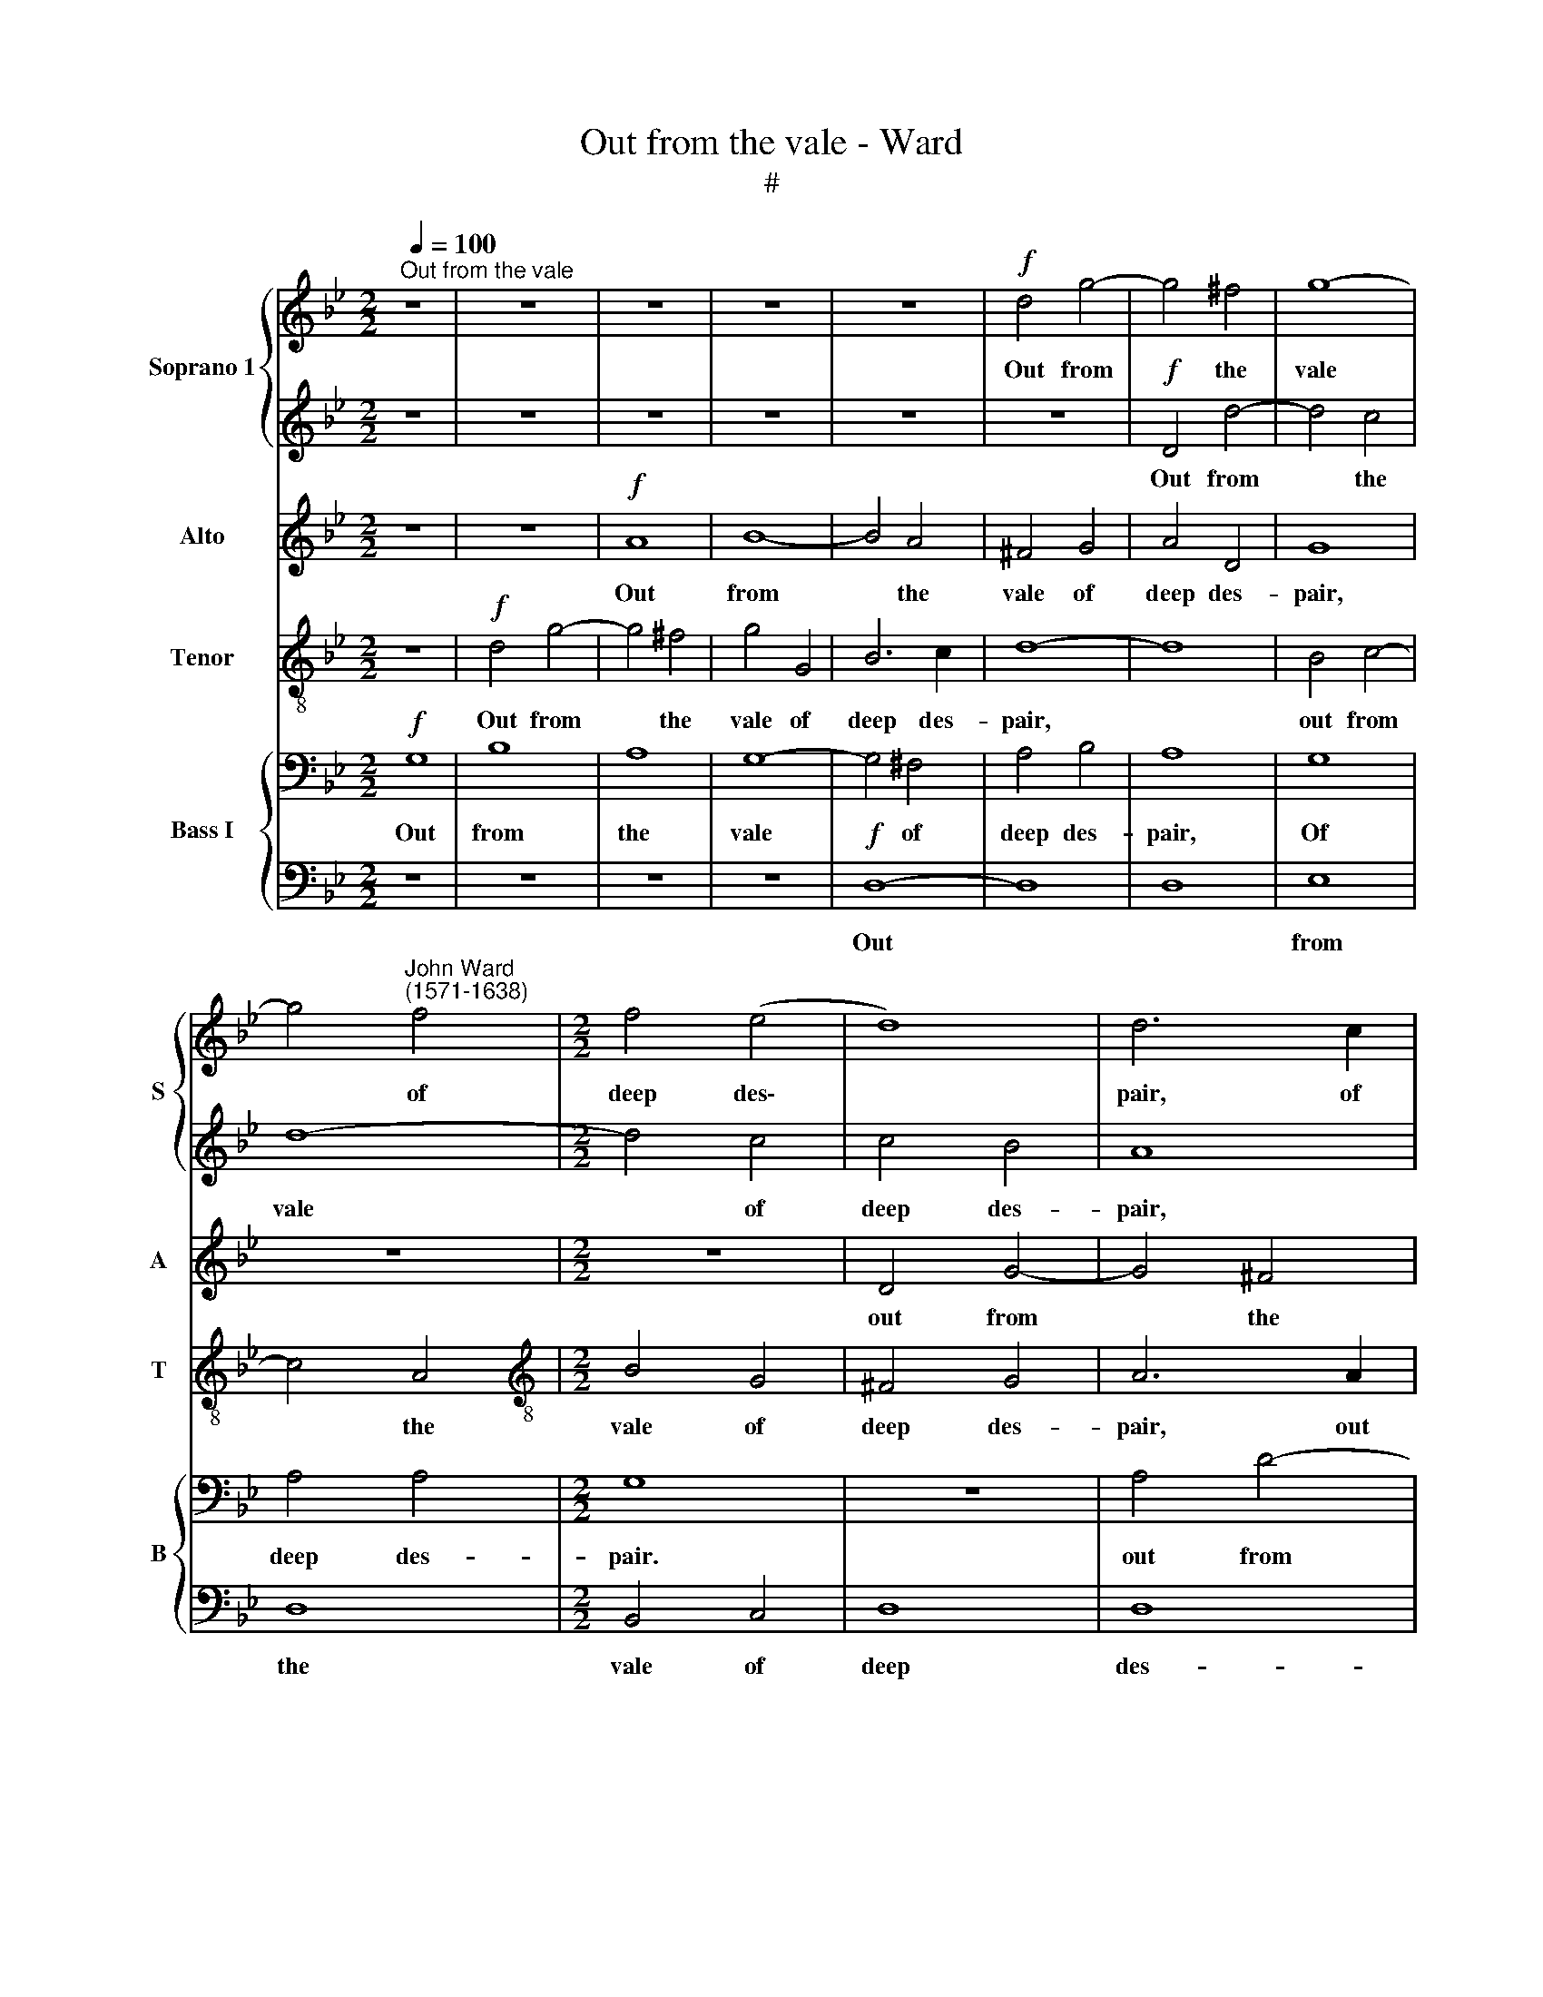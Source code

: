 X:1
T:Out from the vale - Ward
T:#
%%score { 1 | 2 } 3 4 { 5 | 6 }
L:1/8
Q:1/4=100
M:2/2
K:Bb
V:1 treble nm="Soprano 1" snm="S"
V:2 treble 
V:3 treble nm="Alto" snm="A"
V:4 treble-8 nm="Tenor" snm="T"
V:5 bass nm="Bass I" snm="B"
V:6 bass 
V:1
"^Out from the vale" z8 | z8 | z8 | z8 | z8 |!f! d4 g4- | g4 ^f4 | g8- | %8
w: |||||Out from|* the|vale|
 g4"^John Ward\n(1571-1638)" f4 |[M:2/2] f4 (e4 | d8) | d6 c2 | B3 (A G4) | D8 | z8 | z4!p! d4 | %16
w: * of|deep des\-||pair, of|deep des\- *|pair||With|
 d8 | d8 | d8 | d8 | d8 | d8 | d8 | z2!mf! d2 c3 c x4 | d2 B2 c2 c2 | x8 | B3 B c2 c2 | B4 z4 | %28
w: mourn-|ful|tunes|I|fill|the|air,|with mourn- ful|tunes I fill the||air, I fill the|air,|
 z2 B2 A3 A | B2 d2 c3 c | B2 d2"^dim." d3 d | d2 d2 d3 d | d8 | z2!mf! A2 B2 c2 | d2 e2 f4- | %35
w: with mourn- ful|tunes I fill the|air, with mourn- ful|tunes I fill the|air,|To sa- tis-|fy my rest\-|
 f4 (e2 d2) | c2 B2 c3 c | d8 | z4 z2 D2 | D2 E2 F2 G2 | A2 (B2 c4) | B8- | B8 | z8 | z4 z2 A2 | %45
w: * less *|ghost, my rest- less|ghost,|to|sa- tis- fy my|rest- less *|ghost,|||to|
 B2 c2 d4- | d4 B4 | A2 (G2 A4) | =B8 | z8 | z8 | z4!f! d4- | d4 c4- | c4 B4 | A6 A2 | G4 g4- | %56
w: sa- tis- fy|* my|rest- less *|ghost,|||Which|* Daph\-|* ne's|cru- el-|ty, which|
 g4 f4- | f4 e4 | e4 d4 | c6 c2 | d4 B4- | B4 A2 G2 | ^F4"^dim." (G4- | G4 ^F4) | G2!mp! G2 d3 d | %65
w: * Daph\-|* ne's|cru- el-|ty hath|lost, her|* cru- el-|ty hath||lost. O'er hills and|
 B2 G2 A2 A2 | G4 z4 | z2 d2 d3 d | B2 G2 A2 A2 | G2 (Bc) d3 d | B2 B2 A2 G2 | A4 z4 | z2 d2 g3 g | %73
w: dales in her dull|ears,|o'er hills and|dales in her dull|ears, o'er * hills and|dales in her dull|ears,|in her dull|
 ^f4!mf! d4- | d4 c4- | c4 B4 | A4 (B2 c2) | d4 z4 | z8 |!f! d4 f4- | f4 (e2 d2) | c8 | e4 e4- | %83
w: ears I'll|* send|* my|notes, my *|notes||with bit\-|* ter *|tears,|with bit\-|
"^dim. al fine" e4 (d2 c2) | B8 | d4 d4- | d4 (c2 B2) | A4 G4- | G4 ^F4 |!pp! !fermata!G8 |] %90
w: * ter *|tears,|with bit\-|* ter *|tears, bit\-|* ter|tears.|
V:2
 z8 | z8 | z8 | z8 | z8 | z8 |!f! D4 d4- | d4 c4 | d8- |[M:2/2] d4 c4 | c4 B4 | A8 | z4 G2 A2 | %13
w: ||||||Out from|* the|vale|* of|deep des-|pair,|from the|
 B2 c2 d4- | d4 (B2 c2) | d8 | z8 | z2!p! B2 A3 A | B3 G A2 A2 | G4 z4 | z2 g2 ^f3 f | %21
w: vale of deep|* des\- *|pair||With mourn- ful|tunes I fill the|air.|with mourn- ful|
 g2 B2 A2 A2 | =B4!mf! d4 | f8 x4 | f8 | x8 | f8 | f8 | f8 | f8 | f2 B2"^dim." A3 A | B2 B2 A2 A2 | %32
w: tunes I fill the|air, with|mourn-|ful||tunes|I|fill|the|air, with mourn- ful|tunes I fill the|
 =B8 | z2!mf! ^F2 G2 A2 | B2 c2 d4- | d4 (c2 B2) | A2 B2 B2 A2 | B8- | B8 | z8 | z4 z2 A2 | %41
w: air,|To sa- tis-|fy my rest\-|* less *|ghost, my rest- less|ghost,|||to|
 B2 c2 d4- | d4 B4 | A4 (G4- | G4 ^F4) | G4 G4 | B2 c2 d4- | d2 (Bc) d3 d | d4!f! g4- | g4 f4- | %50
w: sa- tis- fy|* my|rest- less||ghost, to|sa- tis- fy|* my * rest- less|ghost, Which|* Daph\-|
 f4 e4 | d6 d2 | B4 G4 | A4 (B2 c2) | d8- | d8 | d4 d4- | d4 (c2 B2) | A4 B4 | B4 A4 | B4 d4- | %61
w: * ne's|cru- el-|ty hath|lost, hath *|lost,||which Daph\-|* ne's *|cru- el-|ty hath|lost, her|
 d4 c4- | c4"^dim." B4 | A6 A2 | =B8 | z8 | z2!mp! G2 d3 d | B2 G2 A2 A2 | G2 (Bc) d3 d | %69
w: * cru\-|* el-|ty hath|lost.||O'er hills and|dales in her dull|ears, o'er * hills and|
 B2 G2 A2 A2 | G4 z4 | z2 A2 B3 B | A2 ^F2 G (ABc) | d4!mf! B4- | B4 A4- | A4 G4 | ^F4 G4 | A8 | %78
w: dales in her dull|ears,|o'er hills and|dales in her dull * *|ears I'll|* send|* my|notes, my|notes|
 z8 |!f! A4 d4- | d4 (c2 B2) | A8 | c4 c4- |"^dim. al fine" c4 (B2 A2) | G8 | B4 B4- | B4 (A2 G2) | %87
w: |with bit\-|* ter *|tears,|with bit\-|* ter *|tears,|with bit\-|* ter *|
 ^F4 G4 | A6 A2 |!pp! !fermata!=B8 |] %90
w: tears, with|bit- ter|tears.|
V:3
 z8 | z8 |!f! A8 | B8- | B4 A4 | ^F4 G4 | A4 D4 | G8 | z8 |[M:2/2] z8 | D4 G4- | G4 ^F4 | G8 | %13
w: ||Out|from|* the|vale of|deep des-|pair,|||out from|* the|vale|
 G4 B4- | B2 (A2 G4) | ^F8 | z2!p! D2 D3 D | D2 D2 D2 D2 | D8 | z2 G2 ^F3 F | G2 B2 A2 A2 | %21
w: of deep|* des\- *|pair|With mourn- ful|tunes I fill the|air,|with mourn- ful|tunes I fill the|
 G2 G2 G2 ^F2 | G8 | z2!mf! F2 F3 F x4 | F2 F2 C2 C2 | x8 | D2 D2 C3 C | D2 F2 F3 F | F2 D2 C3 C | %29
w: air, I fill the|air,|with mourn- ful|tunes I fill the||air, with mourn- ful|tunes I fill the|air, with mourn- ful|
 D2 F2 F3 F | F2 F2"^dim." F2 F2 | F2 G2 G2 ^F2 | G8 | z8 | z8 | z8 | z8 | z2 F2 G2 A2 | %38
w: tunes I fill the|air, with mourn- ful|tunes I fill the|air,|||||To sa- tis-|
 B2 c2 d4- | d4 (c2 B2) | A2 G2 A2 D2 | D8- | D8 | D8 | D8 | z8 | D4 D2 E2 | F2 G2 G2 ^F2 | G8 | %49
w: fy my rest\-|* less *|ghost, my rest- less|ghost,|||||to sa- tis-|fy my rest- less|ghost,|
!f! G4 B4- | B4 G4 | G4 ^F4 | G6 G2 | D8- | D8 | z8 | z4 F4 | G6 B2 | F6 D2 | F4 F4 | F4 D4 | %61
w: Which Daph\-|* ne's|cru- el-|ty hath|lost,|||which|Daph- ne's|cru- el-|ty hath|lost, which|
 E6 E2 | ^F4"^dim." D4 | D6 D2 | D4 z2!mp! D2 | G3 G ^F2 D2 | D4 D4 | D4 z2 D2 | D3 D D2 D2 | %69
w: Daph- ne's|cru- el-|ty hath|lost. O'er|hills and dales in|her dull|ears, o'er|hills and dales in|
 D2 B,2 A,2 A,2 | B, (CDE) ^F2 G2 | G2 ^F2 G4 | A4 B2 B2 | A4 z4 | z8 | z8 | z8 | z4 A4 | %78
w: her dull ears, o'er|hills and * * dales in|her dull ears,|in her dull|ears,||||I'll|
!f! ^F4 G4 | A4 A4 | A8- | A4 (G2 F2) | E8 |"^dim. al fine" G4 G4- | G4 (F2 E2) | D8 | D6 (=E2 | %87
w: send my|notes with|bit\-|* ter *|tears,|with bit\-|* ter *|tears,|with bit\-|
 ^F4 D4) | D8 |!pp! !fermata!D8 |] %90
w: |ter|tears.|
V:4
 z8 |!f! d4 g4- | g4 ^f4 | g4 G4 | B6 c2 | d8- | d8 | B4 c4- | c4 A4 |[M:2/2][K:treble-8] B4 G4 | %10
w: |Out from|* the|vale of|deep des-|pair,||out from|* the|vale of|
 ^F4 G4 | A6 A2 | B2 c2 d4- | d2 c2 (B3 A) | G8 | d8 | z8 | z2!p! g2 ^f3 f | g2 G2 d2 d2 | %19
w: deep des-|pair, out|from the vale|* of deep *|des-|pair||With mourn- ful|tunes I fill the|
 G2 B2 A3 A | B2 d2 d3 d | d2 d2 d2 d2 | d8 | z2!mf! B2 A3 A x4 | B2 f2 f3 f | x8 | f8 | %27
w: air, with mourn- ful|tunes I fill the|air, I fill the|air,|with mourn- ful|tunes I fill the||air,|
 z2 d2 c3 c | d2 f2 f2 f2 | f2 f2 c3 c | d2 d2"^dim." d2 d2 | d2 B2 d2 d2 | d8 | z8 | z8 | z8 | %36
w: with mourn- ful|tunes I fill the|air, I fill the|air, with mourn- ful|tunes I fill the|air,||||
 z8 | z2!mf!!mf! d2 e2 f2 | g2 a2 b4- | b4 (a2 g2) | ^f2 g2 g2 f2 | g8 | z8 | z2 A2 B2 c2 | %44
w: |To sa- tis-|fy my rest\-|* less *|ghost, my rest- less|ghost,||to sa- tis-|
 d4 (d3 c) | B2 A2 G4- | G4 G4 | F2 B2 A2 d2 | d8- | d8 | z8 | z4!f! d4 | g8 | ^f4 g4- | g4 ^f4 | %55
w: fy my *|rest- less ghost,|* to|sa- tis- fy my|ghost,|||Which|Daph-|ne's cru\-|* el-|
 g6 g2 | d4 d4 | B8 | z8 | z8 | d4 f4- | f4 e4 | d6"^dim." d2 | A4 A4 | G8 | z2!mp! G2 d3 d | %66
w: ty hath|lost, hath|lost,|||which Daph\-|* ne's|cru- el-|ty hath|lost.|O'er hills and|
 B2 G2 A2 A2 | B2 B2 A2 d2 | g3 g ^f2 d2 | d4 d4 | d4 z2 G2 | d3 d B2 G2 | d4 d4 | d4!mf! d4- | %74
w: dales in her dull|ears, dull ears, o'er|hills and dales in|her dull|ears, o'er|hills and dales in|her dull|ears I'll|
 d4 A4- | A4 (B2 c2) | d4 d4- | d4 c4- | c4 B4 | A8 | z8 |!f! c4 e4- | e4 (d2 c2) | %83
w: * send|* my *|notes, I'll|* send|* my|notes||with bit\-|* ter *|
"^dim. al fine" B4 G4- | G4 d4- | d4 (c2 B2) | A4 d4 | d8 | A8 |!pp! !fermata!G8 |] %90
w: tears, with|* bit-|* ter *|tears. with|bit-|ter|tears.|
V:5
!f! G,8 | B,8 | A,8 | G,8- | G,4 ^F,4 | A,4 B,4 | A,8 | G,8 | A,4 A,4 |[M:2/2] G,8 | z8 | A,4 D4- | %12
w: Out|from|the|vale|* of|deep des-|pair,|Of|deep des-|pair.||out from|
 D4 D4 | B,4 G,4 | (G,2 A,2 B,2) G,2 | A,8 | z2!p! B,2 A,3 A, | B,2 G,2 A,2 A,2 | G,2 B,2 A,3 A, | %19
w: * the|vale of|deep * * des-|pair|With mourn- ful|tunes I fill the|air, with mourn- ful|
 B,2 G,2 A,2 A,2 | G,2 G,2 D,2 D,2 | G,2 G,2 A,2"^'" A,2 | G,8 | z12 | z2!mf! B,2 A,3 A, | %25
w: tunes I fill the|air, with mourn- ful|tunes I fill the|air,||with mourn- ful|
 B,2 B,2 F,2 F,2 | B,,2 B,2 A,3 A, | B,2 B,2 F,2 F,2 | B,,2 B,2 B,2 A,2 | B,2 B,2"^dim." F,3 F, | %30
w: tunes I fill the|air, with mourn- ful|tunes I fill the|air, I fill the|air, with mourn- ful|
 D,2 G,2 A,3 A, | G,8 | z8 | z4 z2!mf! F,2 | F,2 G,2 A,2 B,2 | C2 (D2 E4) | D8- | D8 | z8 | A,8 | %40
w: tunes I fill the|air,||To|sa- tis- fy my|rest- less *|ghost,|||to|
 G,3 A, B,4- | B,4 G,4 | ^F,4 B,4 | A,6 A,2 | G,2 A,2 B,2 C2 | D8- | D4 A,4 | G,8 |!f! D,4 D4- | %49
w: sa- tis- fy|* my|rest- less|ghost, to|sa- tis- fy my|rest\-|* less|ghost,|Which Daph\-|
 D4 (C2 B,2) | A,6 A,2 | G,8 | z8 | A,4 D4- | D4 B,4 | A,6 A,2 | G,6 G,2 | F,4 B,4 | C8 | %59
w: * ne's *|cru- el-|ty,||which Daph\-|* ne's|cru- el-|ty hath|lost, hath|lost,|
 (B,6 A,2) | G,6 G,2 | D4"^dim." G,4 | A,4 D,4 | D,8 | z4 z2!mp! A,2 | B,3 B, A,2 ^F,2 | %66
w: which *|Daph- ne's|cru- el-|ty hath|lost.|O'er|hills and dales in|
 G,2 G,2 ^F,4 | G,4 D,2 D,2 | G,3 G, ^F,2 D,2 | G, (A,B,C) D4 | z2 D2 D3 D | D2 D,2 B,2 D2 | A,8 | %73
w: her dull ears,|dull ears, o'er|hills and dales in|her dull * * ears,|o'er hills and|dales in her dull|ears|
"^\" z8 | z8 | z4!mf! B,4- | B,4 A,4- | A,4 G,4 | ^F,8 | z4!f! A,4 | C8- | C4 (B,2 A,2) | %82
w: ||I'll|* send|* my|notes|with|bit\-|* ter *|
"^dim. al fine" G,4 G,4 | B,8- | B,4 (A,2 G,2) | ^F,6 G,2 | A,4 B,4 | A,4 D,4 |!pp! !fermata!D,8 | %89
w: tears, with|bit\-|* ter *|tears, with|bit- ter,|bit- ter|tears.|
 x8 |] %90
w: |
V:6
 z8 | z8 | z8 | z8 |!f! D,8- | D,8 | D,8 | E,8 | D,8 |[M:2/2] B,,4 C,4 | D,8 | D,8 | G,,8 | %13
w: ||||Out|||from|the|vale of|deep|des-|pair,|
 G,,4 G,4- | G,2 (F,2 E,4) | D,8 | z2!p! G,2 ^F,3 F, | G,2 G,,2 D,2 D,2 | G,,2 G,2 ^F,3 F, | %19
w: of deep|* des\- *|pair|With mourn- ful|tunes I fill the|air, with mourn- ful|
 G,2 G,,2 D,2 D,2 | G,,4 z4 | z2 G,,2 D,2 D,2 | G,,8 | z8 x4 | z2!mf! B,,2 F,2 F,2 | %25
w: tunes I fill the|air,|I fill the|air.||I fill the|
 B,,2 B,2 A,3 A, | B,2 B,,2 F,2 F,2 | B,,4 z4 | z2 B,,2 F,2 F,2 | B,,2 B,,2"^dim." D,3 D, | %30
w: air, with mourn- ful|tunes I fill the|air,|I fill the|air, with mourn- ful|
 B,,2 G,,2 D,2 D,2 | G,,8 |!mf! D,8- | D,8 | F,8- | F,8 | B,,8 | B,,6 B,,2 | D,8 | D,8 | %40
w: tunes I fill the|air,|To||sa\-||tis-|fy my|rest-|less|
 G,,4 z2 G,,2 | B,,2 C,2 D,2 =E,2 | ^F,4 G,4 | D,8 | z4 G,,4 | G,,2 A,,2 B,,2 C,2 | D,6 D,2 | %47
w: ghost, to|sa- tis- fy my|rest- less|ghost,|to|sa- tis- fy- my|rest- less|
 G,,4!f! G,,4 | B,,8 | C,8 | D,8 | E,8 | D,8- | D,4 D,4 | G,,8 | D,8 | E,8 | F,8- | F,8 | B,,8 | %60
w: ghost, Which|Daph-|ne's|cru-|el-|ty|* hath|lost,|which|Daph-|ne's||cru-|
 C,8 | D,8 |"^dim." D,8 | G,,8 | z4 z2!mp! D,2 | G,3 G, ^F,2 D,2 | G,2 G,,2 D,4 | z8 | z8 | z8 | %70
w: el-|ty|hath|lost.|O'er|hills and dales in|her dull ears,||||
 z2 D,2 G,3 G, | ^F,2 D,2 B,,2 G,,2 | D,4!mf! D,4 | F,8 | G,8 | D,8- | D,8 | D,8 |!f! D,8 | F,8- | %80
w: o'er hills and|dales in her dull|ears I'll|send|my|notes|||with|bit\-|
 F,4 (E,2 D,2) | C,6 C,2 |"^dim. al fine" E,8- | E,4 D,2 C,2 | B,,6 C,2 | D,8- | D,8 | D,8 | %88
w: * ter *|tears, with|bit\-|* ter *|tears, with|bit\-||ter|
!pp! !fermata!G,,8 | x8 |] %90
w: tears.||

